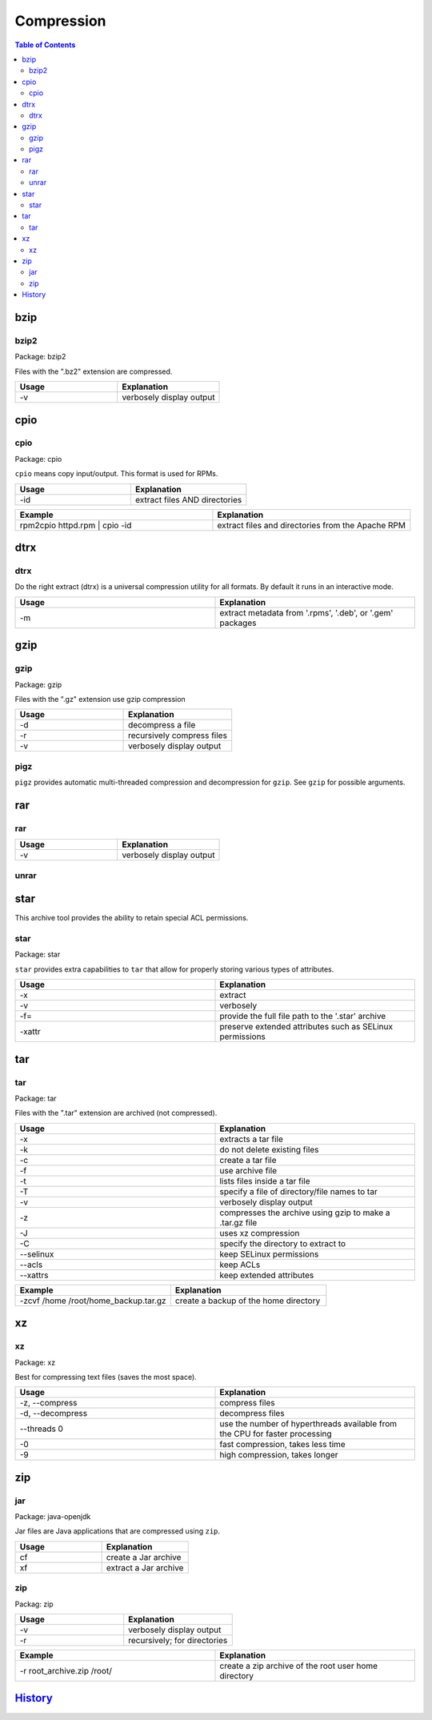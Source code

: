 Compression
===========

.. contents:: Table of Contents

bzip
----

bzip2
~~~~~

Package: bzip2

Files with the ".bz2" extension are compressed.

.. csv-table::
   :header: Usage, Explanation
   :widths: 20, 20

   "-v", "verbosely display output"

cpio
----

cpio
~~~~

Package: cpio

``cpio`` means copy input/output. This format is used for RPMs.

.. csv-table::
   :header: Usage, Explanation
   :widths: 20, 20

   "-id", "extract files AND directories"

.. csv-table::
   :header: Example, Explanation
   :widths: 20, 20

   "rpm2cpio httpd.rpm | cpio -id", "extract files and directories from the Apache RPM"

dtrx
----

dtrx
~~~~

Do the right extract (dtrx) is a universal compression utility for all formats. By default it runs in an interactive mode.

.. csv-table::
   :header: Usage, Explanation
   :widths: 20, 20

   "-m", "extract metadata from '.rpms', '.deb', or '.gem' packages"

gzip
----

gzip
~~~~

Package: gzip

Files with the ".gz" extension use gzip compression

.. csv-table::
   :header: Usage, Explanation
   :widths: 20, 20

   "-d", "decompress a file"
   "-r", "recursively compress files"
   "-v", "verbosely display output"

pigz
~~~~

``pigz`` provides automatic multi-threaded compression and decompression for ``gzip``. See ``gzip`` for possible arguments.

rar
---

rar
~~~

.. csv-table::
   :header: Usage, Explanation
   :widths: 20, 20

   "-v", "verbosely display output"

unrar
~~~~~

star
----

This archive tool provides the ability to retain special ACL permissions.

star
~~~~

Package: star

``star`` provides extra capabilities to ``tar`` that allow for properly storing various types of attributes.

.. csv-table::
   :header: Usage, Explanation
   :widths: 20, 20

   "-x", "extract"
   "-v", "verbosely"
   "-f=", "provide the full file path to the '.star' archive"
   "-xattr", "preserve extended attributes such as SELinux permissions"

tar
---

tar
~~~

Package: tar

Files with the ".tar" extension are archived (not compressed).

.. csv-table::
   :header: Usage, Explanation
   :widths: 20, 20
   
   "-x", "extracts a tar file"
   "-k", "do not delete existing files"
   "-c", "create a tar file"
   "-f", "use archive file"
   "-t", "lists files inside a tar file"
   "-T", "specify a file of directory/file names to tar"
   "-v", "verbosely display output"
   "-z", "compresses the archive using gzip to make a .tar.gz file"
   "-J", "uses xz compression"
   "-C", "specify the directory to extract to"
   "--selinux", "keep SELinux permissions"
   "--acls", "keep ACLs"
   "--xattrs", "keep extended attributes"

.. csv-table::
   :header: Example, Explanation
   :widths: 20, 20
   
   "-zcvf /home /root/home_backup.tar.gz", "create a backup of the home directory"

xz
--

xz
~~

Package: xz

Best for compressing text files (saves the most space).

.. csv-table::
   :header: Usage, Explanation
   :widths: 20, 20

   "-z, --compress", "compress files"
   "-d, --decompress", "decompress files"
   "--threads 0", "use the number of hyperthreads available from the CPU for faster processing"
   "-0", "fast compression, takes less time"
   "-9", "high compression, takes longer"

zip
---

jar
~~~

Package: java-openjdk

Jar files are Java applications that are compressed using ``zip``.

.. csv-table::
   :header: Usage, Explanation
   :widths: 20, 20

   "cf", "create a Jar archive"
   "xf", "extract a Jar archive"

zip
~~~

Packag: zip

.. csv-table::
   :header: Usage, Explanation
   :widths: 20, 20

   "-v", "verbosely display output"
   "-r", "recursively; for directories"

.. csv-table::
   :header: Example, Explanation
   :widths: 20, 20

   "-r root_archive.zip /root/", "create a zip archive of the root user home directory"

`History <https://github.com/ekultails/rootpages/commits/master/src/commands/compression.rst>`__
------------------------------------------------------------------------------------------------
